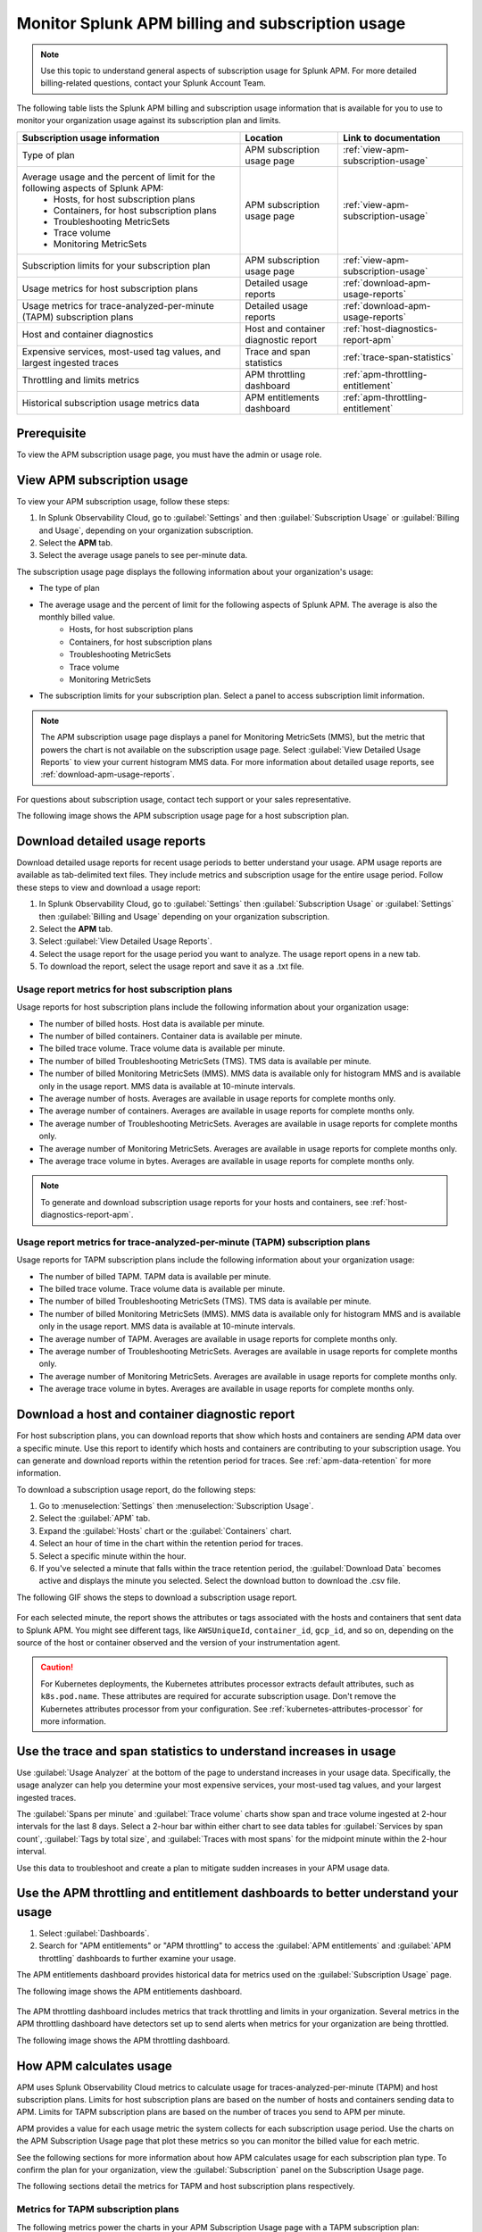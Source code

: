.. _apm-billing-usage-index:

Monitor Splunk APM billing and subscription usage
*************************************************

.. meta::
   :description: View APM billing subscription usage information and download usage reports to monitor your organization.

.. note:: Use this topic to understand general aspects of subscription usage for Splunk APM. For more detailed billing-related questions, contact your Splunk Account Team.

The following table lists the Splunk APM billing and subscription usage information that is available for you to use to monitor your organization usage against its subscription plan and limits. 

.. list-table::
   :header-rows: 1
   :widths: 50, 22, 28

   * - :strong:`Subscription usage information`
     - :strong:`Location`
     - :strong:`Link to documentation`

   * - Type of plan
     - APM subscription usage page
     - :ref:`view-apm-subscription-usage`

   * - Average usage and the percent of limit for the following aspects of Splunk APM: 
        * Hosts, for host subscription plans
        * Containers, for host subscription plans
        * Troubleshooting MetricSets
        * Trace volume
        * Monitoring MetricSets 
     - APM subscription usage page
     - :ref:`view-apm-subscription-usage`

   * - Subscription limits for your subscription plan
     - APM subscription usage page
     - :ref:`view-apm-subscription-usage`

   * - Usage metrics for host subscription plans
     - Detailed usage reports
     - :ref:`download-apm-usage-reports`

   * - Usage metrics for trace-analyzed-per-minute (TAPM) subscription plans
     - Detailed usage reports
     - :ref:`download-apm-usage-reports`

   * - Host and container diagnostics
     - Host and container diagnostic report
     - :ref:`host-diagnostics-report-apm`

   * - Expensive services, most-used tag values, and largest ingested traces
     - Trace and span statistics
     - :ref:`trace-span-statistics`

   * - Throttling and limits metrics
     - APM throttling dashboard
     - :ref:`apm-throttling-entitlement`
  
   * - Historical subscription usage metrics data
     - APM entitlements dashboard
     - :ref:`apm-throttling-entitlement`


Prerequisite
==============

To view the APM subscription usage page, you must have the admin or usage role.

.. _view-apm-subscription-usage:

View APM subscription usage
==================================

To view your APM subscription usage, follow these steps:

#. In Splunk Observability Cloud, go to :guilabel:`Settings` and then :guilabel:`Subscription Usage`  or :guilabel:`Billing and Usage`, depending on your organization subscription.
#. Select the :strong:`APM` tab. 
#. Select the average usage panels to see per-minute data. 

The subscription usage page displays the following information about your organization's usage:

* The type of plan
* The average usage and the percent of limit for the following aspects of Splunk APM. The average is also the monthly billed value. 
    * Hosts, for host subscription plans 
    * Containers, for host subscription plans
    * Troubleshooting MetricSets
    * Trace volume
    * Monitoring MetricSets 
* The subscription limits for your subscription plan. Select a panel to access subscription limit information.

.. note::

   The APM subscription usage page displays a panel for Monitoring MetricSets (MMS), but the metric that powers the chart is not available on the subscription usage page. Select :guilabel:`View Detailed Usage Reports` to view your current histogram MMS data. For more information about detailed usage reports, see :ref:`download-apm-usage-reports`.

For questions about subscription usage, contact tech support or your sales representative.

The following image shows the APM subscription usage page for a host subscription plan. 

  .. image:: /_images/admin/apm-subscription-usage-page.png
    :width: 95%
    :alt: APM subscription usage page.

.. _download-apm-usage-reports:

Download detailed usage reports
===================================

Download detailed usage reports for recent usage periods to better understand your usage. APM usage reports are available as tab-delimited text files. They include metrics and subscription usage for the entire usage period. Follow these steps to view and download a usage report:

1. In Splunk Observability Cloud, go to :guilabel:`Settings` then :guilabel:`Subscription Usage` or :guilabel:`Settings` then :guilabel:`Billing and Usage` depending on your organization subscription.
2. Select the :strong:`APM` tab.
3. Select :guilabel:`View Detailed Usage Reports`.
4. Select the usage report for the usage period you want to analyze. The usage report opens in a new tab.
5. To download the report, select the usage report and save it as a .txt file.

.. _host-usage-metrics:

Usage report metrics for host subscription plans
---------------------------------------------------

Usage reports for host subscription plans include the following information about your organization usage:

* The number of billed hosts. Host data is available per minute.
* The number of billed containers. Container data is available per minute.
* The billed trace volume. Trace volume data is available per minute.
* The number of billed Troubleshooting MetricSets (TMS). TMS data is available per minute. 
* The number of billed Monitoring MetricSets (MMS). MMS data is available only for histogram MMS and is available only in the usage report. MMS data is available at 10-minute intervals.
* The average number of hosts. Averages are available in usage reports for complete months only.
* The average number of containers. Averages are available in usage reports for complete months only.
* The average number of Troubleshooting MetricSets. Averages are available in usage reports for complete months only.
* The average number of Monitoring MetricSets. Averages are available in usage reports for complete months only.
* The average trace volume in bytes. Averages are available in usage reports for complete months only.

.. note:: To generate and download subscription usage reports for your hosts and containers, see :ref:`host-diagnostics-report-apm`.

.. _tapm-usage-metrics:

Usage report metrics for trace-analyzed-per-minute (TAPM) subscription plans
------------------------------------------------------------------------------

Usage reports for TAPM subscription plans include the following information about your organization usage:

* The number of billed TAPM. TAPM data is available per minute.
* The billed trace volume. Trace volume data is available per minute.
* The number of billed Troubleshooting MetricSets (TMS). TMS data is available per minute. 
* The number of billed Monitoring MetricSets (MMS). MMS data is available only for histogram MMS and is available only in the usage report. MMS data is available at 10-minute intervals.
* The average number of TAPM. Averages are available in usage reports for complete months only.
* The average number of Troubleshooting MetricSets. Averages are available in usage reports for complete months only.
* The average number of Monitoring MetricSets. Averages are available in usage reports for complete months only.
* The average trace volume in bytes. Averages are available in usage reports for complete months only.

.. _host-diagnostics-report-apm:

Download a host and container diagnostic report
==============================================================

For host subscription plans, you can download reports that show which hosts and containers are sending APM data over a specific minute. Use this report to identify which hosts and containers are contributing to your subscription usage. You can generate and download reports within the retention period for traces. See :ref:`apm-data-retention` for more information.

To download a subscription usage report, do the following steps:

#. Go to :menuselection:`Settings` then :menuselection:`Subscription Usage`.
#. Select the :guilabel:`APM` tab.
#. Expand the :guilabel:`Hosts` chart or the :guilabel:`Containers` chart.
#. Select an hour of time in the chart within the retention period for traces.
#. Select a specific minute within the hour.
#. If you've selected a minute that falls within the trace retention period, the :guilabel:`Download Data` becomes active and displays the minute you selected. Select the download button to download  the .csv file.

The following GIF shows the steps to download a subscription usage report.

  .. image:: /_images/admin/host-usage-diagnostics.gif
    :width: 95%
    :alt: Animated image that shows Selecting a minute within the hosts chart to download a diagnostic report.

For each selected minute, the report shows the attributes or tags associated with the hosts and containers that sent data to Splunk APM. You might see different tags, like ``AWSUniqueId``, ``container_id``,  ``gcp_id``, and so on, depending on the source of the host or container observed and the version of your instrumentation agent.

.. caution:: For Kubernetes deployments, the Kubernetes attributes processor extracts default attributes, such as ``k8s.pod.name``. These attributes are required for accurate subscription usage. Don't remove the Kubernetes attributes processor from your configuration. See :ref:`kubernetes-attributes-processor` for more information.

.. _trace-span-statistics:

Use the trace and span statistics to understand increases in usage
=====================================================================

Use :guilabel:`Usage Analyzer` at the bottom of the page to understand increases in your usage data. Specifically, the usage analyzer can help you determine your most expensive services, your most-used tag values, and your largest ingested traces.

The :guilabel:`Spans per minute` and :guilabel:`Trace volume` charts show span and trace volume ingested at 2-hour intervals for the last 8 days. Select a 2-hour bar within either chart to see data tables for :guilabel:`Services by span count`, :guilabel:`Tags by total size`, and :guilabel:`Traces with most spans` for the midpoint minute within the 2-hour interval.

Use this data to troubleshoot and create a plan to mitigate sudden increases in your APM usage data.

.. _apm-throttling-entitlement:

Use the APM throttling and entitlement dashboards to better understand your usage
===================================================================================

#. Select :guilabel:`Dashboards`.
#. Search for "APM entitlements" or "APM throttling" to access the :guilabel:`APM entitlements` and :guilabel:`APM throttling` dashboards to further examine your usage. 

The APM entitlements dashboard provides historical data for metrics used on the :guilabel:`Subscription Usage` page. 

The following image shows the APM entitlements dashboard.

  .. image:: /_images/admin/apm-entitlements-dashboard.png
    :width: 95%
    :alt: APM entitlements dashboard

The APM throttling dashboard includes metrics that track throttling and limits in your organization. Several metrics in the APM throttling dashboard have detectors set up to send alerts when metrics for your organization are being throttled. 

The following image shows the APM throttling dashboard.

  .. image:: /_images/admin/apm-throttling-dashboard.png
    :width: 95%
    :alt: APM throttling dashboard

How APM calculates usage
========================

APM uses Splunk Observability Cloud metrics to calculate usage for traces-analyzed-per-minute (TAPM) and host subscription plans. Limits for host subscription plans are based on the number of hosts and containers sending data to APM. Limits for TAPM subscription plans are based on the number of traces you send to APM per minute.

APM provides a value for each usage metric the system collects for each subscription usage period. Use the charts on the APM Subscription Usage page that plot these metrics so you can monitor the billed value for each metric.

See the following sections for more information about how APM calculates usage for each subscription plan type. To confirm the plan for your organization, view the :guilabel:`Subscription` panel on the Subscription Usage page.

The following sections detail the metrics for TAPM and host subscription plans respectively.

.. _tapm_subscription_plans:

Metrics for TAPM subscription plans
-----------------------------------

The following metrics power the charts in your APM Subscription Usage page with a TAPM subscription plan:

.. list-table::
   :header-rows: 1 
   :widths: 25, 25, 50

   * - :strong:`Metric`
     - :strong:`Chart`
     - :strong:`Description`

   * - ``sf.org.apm.numTracesReceived``
     - TAPM
     - The number of traces Splunk APM receives and processes.

   * - ``sf.org.apm.numSpanBytesReceived``
     - Trace Volume
     - The number of bytes Splunk APM accepts from ingested span data after decompression and discarding invalid and throttled spans.

   * - ``sf.org.apm.numTroubleshootingMetricSets``
     - Troubleshooting MetricSets
     - The cardinality of Troubleshooting MetricSets for each 1-minute window.

   * - ``sf.org.apm.numMonitoringMetricSets``
     - Monitoring MetricSets
     - The cardinality of Monitoring MetricSets for each 10-minute window.

.. _host_subscription_plans:

Metrics for host subscription plans
-----------------------------------

The following metrics power the charts in your APM Subscription Usage page with a host subscription plan:

.. list-table::
   :header-rows: 1
   :widths: 25, 25, 50

   * - :strong:`Metric`
     - :strong:`Chart`
     - :strong:`Description`

   * - ``sf.org.apm.numHosts``
     - Hosts
     - The number of hosts that are actively sending data to Splunk APM.

   * - ``sf.org.apm.numContainers``
     - Containers
     - The number of containers actively sending data to Splunk APM.

   * - ``sf.org.apm.numSpanBytesReceived``
     - Trace Volume
     - The number of bytes Splunk APM accepts from ingested span data after decompression and discarding invalid and throttled spans.

   * - ``sf.org.apm.numTroubleshootingMetricSets``
     - Troubleshooting MetricSets
     - The cardinality of Troubleshooting MetricSets for each 1-minute window.

   * - ``sf.org.apm.numMonitoringMetricSets``
     - Monitoring MetricSets
     - The cardinality of Monitoring MetricSets for each 10-minute window.

To see all of the organization metrics for APM, see :ref:`org-metrics`.
